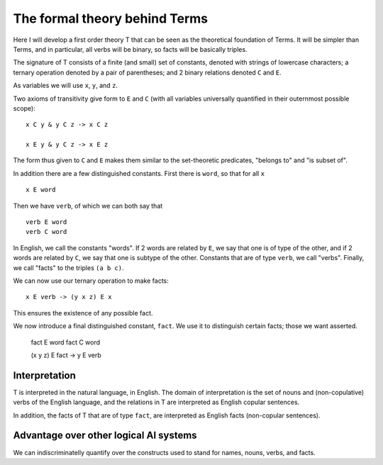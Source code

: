The formal theory behind Terms
==============================


Here I will develop a first order theory T
that can be seen as the theoretical foundation of Terms.
It will be simpler than Terms,
and in particular,
all verbs will be binary,
so facts will be basically triples.

The signature of T consists of a finite (and small) set of constants,
denoted with strings of lowercase characters;
a ternary operation denoted by a pair of parentheses;
and 2 binary relations denoted ``C`` and ``E``.

As variables we will use ``x``, ``y``, and ``z``.

Two axioms of transitivity give form to ``E`` and ``C``
(with all variables universally quantified in their
outernmost possible scope)::

  x C y & y C z -> x C z

  x E y & y C z -> x E z

The form thus given to ``C`` and ``E``
makes them similar to the set-theoretic predicates,
"belongs to" and "is subset of".

In addition there are a few distinguished constants.
First there is ``word``, so that for all ``x`` ::

  x E word

Then we have ``verb``, of which we can both say that ::

  verb E word
  verb C word

In English, we call the constants "words".
If 2 words are related by ``E``, we say that one is of type of the other,
and if 2 words are related by ``C``, we say that one is subtype of the other.
Constants that are of type ``verb``, we call "verbs".
Finally, we call "facts" to the triples ``(a b c)``.

We can now use our ternary operation to
make facts::

  x E verb -> (y x z) E x

This ensures the existence of any possible fact.

We now introduce a final distinguished constant, ``fact``.
We use it to distinguish certain facts;
those we want asserted.

  fact E word
  fact C word

  (x y z) E fact -> y E verb

Interpretation
--------------

T is interpreted in the natural language, in English.
The domain of interpretation is the set of nouns and (non-copulative) verbs
of the English language,
and the relations in T are interpreted as English copular sentences.

In addition, the facts of T that are of type ``fact``,
are interpreted as English facts (non-copular sentences).

Advantage over other logical AI systems
---------------------------------------

We can indiscriminatelly quantify over the constructs used to
stand for names, nouns, verbs, and facts.
